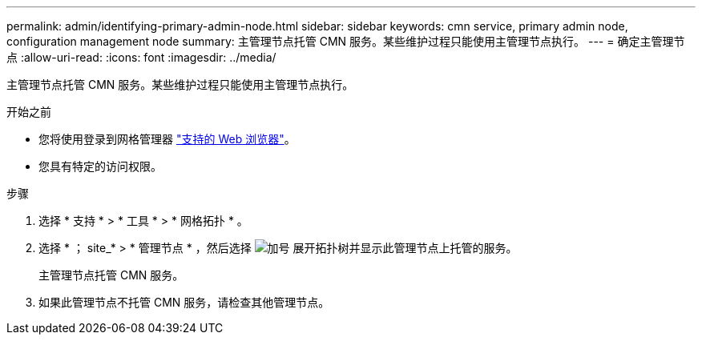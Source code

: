 ---
permalink: admin/identifying-primary-admin-node.html 
sidebar: sidebar 
keywords: cmn service, primary admin node, configuration management node 
summary: 主管理节点托管 CMN 服务。某些维护过程只能使用主管理节点执行。 
---
= 确定主管理节点
:allow-uri-read: 
:icons: font
:imagesdir: ../media/


[role="lead"]
主管理节点托管 CMN 服务。某些维护过程只能使用主管理节点执行。

.开始之前
* 您将使用登录到网格管理器 link:../admin/web-browser-requirements.html["支持的 Web 浏览器"]。
* 您具有特定的访问权限。


.步骤
. 选择 * 支持 * > * 工具 * > * 网格拓扑 * 。
. 选择 * ； site_* > * 管理节点 * ，然后选择 image:../media/icon_plus_sign_black_on_white.gif["加号"] 展开拓扑树并显示此管理节点上托管的服务。
+
主管理节点托管 CMN 服务。

. 如果此管理节点不托管 CMN 服务，请检查其他管理节点。

